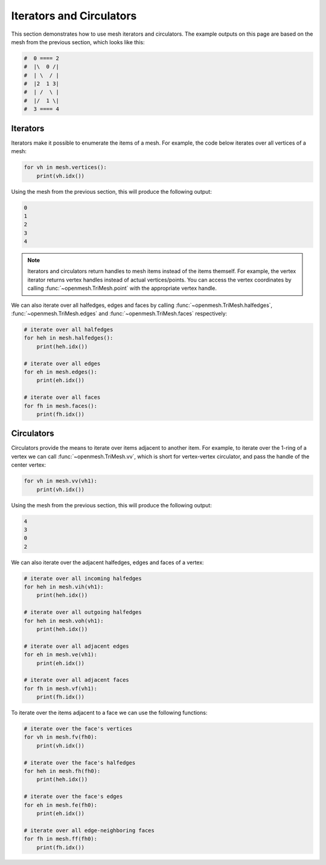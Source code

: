 .. _iterators:

*************************
Iterators and Circulators
*************************

This section demonstrates how to use mesh iterators and circulators. The
example outputs on this page are based on the mesh from the previous section,
which looks like this:

.. code:: python

    #  0 ==== 2
    #  |\  0 /|
    #  | \  / |
    #  |2  1 3|
    #  | /  \ |
    #  |/  1 \|
    #  3 ==== 4

Iterators
#########

Iterators make it possible to enumerate the items of a mesh. For example, the
code below iterates over all vertices of a mesh:

.. code:: python

    for vh in mesh.vertices():
        print(vh.idx())

Using the mesh from the previous section, this will produce the following
output:

.. code:: python

    0
    1
    2
    3
    4

.. note:: Iterators and circulators return handles to mesh items instead of
    the items themself. For example, the vertex iterator returns vertex handles
    instead of actual vertices/points. You can access the vertex coordinates
    by calling :func:`~openmesh.TriMesh.point` with the appropriate vertex
    handle.

We can also iterate over all halfedges, edges and faces by calling
:func:`~openmesh.TriMesh.halfedges`, :func:`~openmesh.TriMesh.edges` and
:func:`~openmesh.TriMesh.faces` respectively:

.. code:: python

    # iterate over all halfedges
    for heh in mesh.halfedges():
        print(heh.idx())

    # iterate over all edges
    for eh in mesh.edges():
        print(eh.idx())

    # iterate over all faces
    for fh in mesh.faces():
        print(fh.idx())

Circulators
###########

Circulators provide the means to iterate over items adjacent to another item.
For example, to iterate over the 1-ring of a vertex we can call
:func:`~openmesh.TriMesh.vv`, which is short for vertex-vertex circulator, and
pass the handle of the center vertex:

.. code:: python

    for vh in mesh.vv(vh1):
        print(vh.idx())

Using the mesh from the previous section, this will produce the following
output:

.. code:: python

    4
    3
    0
    2

We can also iterate over the adjacent halfedges, edges and faces of a vertex:

.. code:: python

    # iterate over all incoming halfedges
    for heh in mesh.vih(vh1):
        print(heh.idx())

    # iterate over all outgoing halfedges
    for heh in mesh.voh(vh1):
        print(heh.idx())

    # iterate over all adjacent edges
    for eh in mesh.ve(vh1):
        print(eh.idx())

    # iterate over all adjacent faces
    for fh in mesh.vf(vh1):
        print(fh.idx())

To iterate over the items adjacent to a face we can use the following functions:

.. code:: python

    # iterate over the face's vertices
    for vh in mesh.fv(fh0):
        print(vh.idx())

    # iterate over the face's halfedges
    for heh in mesh.fh(fh0):
        print(heh.idx())

    # iterate over the face's edges
    for eh in mesh.fe(fh0):
        print(eh.idx())

    # iterate over all edge-neighboring faces
    for fh in mesh.ff(fh0):
        print(fh.idx())

